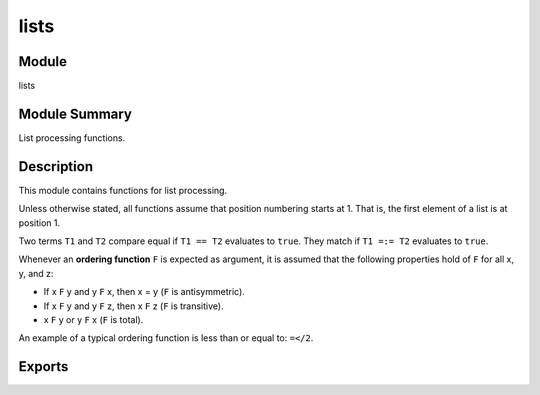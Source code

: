 .. module:: lists

=====
lists
=====


Module
======

lists


Module Summary
==============

List processing functions.


Description
===========

This module contains functions for list processing.

Unless otherwise stated, all functions assume that position numbering
starts at 1. That is, the first element of a list is at position 1.

Two terms ``T1`` and ``T2`` compare equal if ``T1 == T2`` evaluates to
``true``. They match if ``T1 =:= T2`` evaluates to ``true``.

Whenever an **ordering function** ``F`` is expected as argument, it is
assumed that the following properties hold of ``F`` for all x, y, and z:

* If x ``F`` y and y ``F`` x, then x = y (``F`` is antisymmetric).
* If x ``F`` y and y ``F`` z, then x ``F`` z (``F`` is transitive).
* x ``F`` y or y ``F`` x (``F`` is total).

An example of a typical ordering function is less than or equal to:
``=</2``.


Exports
=======

.. function:: all(Pred, List) -> Boolean.

  :param Pred:  A predicate function.
  :type  Pred:  fun((Elem :: *T*) -> :type:`~erlang:boolean()`)
  :param List:  Target list.
  :type  List:  [*T*]
  :param T:  Element type.
  :type  T:  ~erlang:term()
  :rtype:  ~erlang:boolean()

  Returns ``true`` if ``Pred(Elem)`` returns ``true`` for all elements
  ``Elem`` in List, otherwise ``false``. The ``Pred`` function must return
  a boolean.


.. function:: any(Pred, List) -> Boolean.

  :param Pred:  A predicate function.
  :type  Pred:  fun((Elem :: *T*) -> :type:`~erlang:boolean()`)
  :param List:  Target list.
  :type  List:  [*T*]
  :param T:  Element type.
  :type  T:  ~erlang:term()
  :rtype:  ~erlang:boolean()

  Returns ``true`` if ``Pred(Elem)`` returns ``true`` for at least one
  element ``Elem`` in ``List``. The ``Pred`` function must return a
  boolean.


.. function:: append(ListOfLists) -> List1.

  :param ListOfLists:  List of lists.
  :type  ListOfLists:  [*List*]
  :param List:  List.
  :type  List:  [*T*]
  :param List1:  Result list.
  :type  List1:  [*T*]
  :param T:  Element type.
  :type  T:  ~erlang:term()
  :rtype:  [*T*]

  Returns a list in which all the sublists of ``ListOfLists`` have been
  appended.

  Example::

    > lists:append([[1, 2, 3], [a, b], [4, 5, 6]]).
    [1,2,3,a,b,4,5,6]


.. function:: append(List1, List2) -> List3.

  :param List1:  First list.
  :type  List1:  [*T*]
  :param List1:  Second list.
  :type  List1:  [*T*]
  :param List1:  Result list.
  :type  List1:  [*T*]
  :param T:  Element type.
  :type  T:  ~erlang:term()
  :rtype:  [*T*]

  Returns a new list ``List3``, which is made from the elements of
  ``List1`` followed by the elements of ``List2``.

  Example::

    > lists:append("abc", "def").
    "abcdef"

  ``lists:append(A, B)`` is equivalent to ``A ++ B``.
